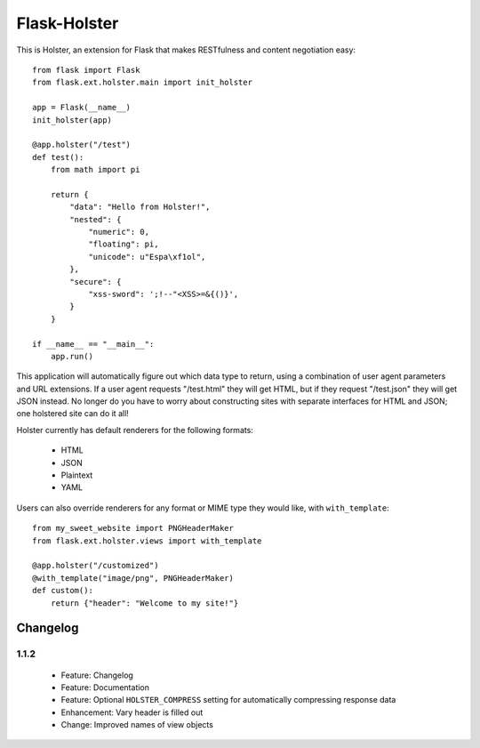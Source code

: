=============
Flask-Holster
=============

This is Holster, an extension for Flask that makes RESTfulness and content
negotiation easy::

    from flask import Flask
    from flask.ext.holster.main import init_holster

    app = Flask(__name__)
    init_holster(app)

    @app.holster("/test")
    def test():
        from math import pi

        return {
            "data": "Hello from Holster!",
            "nested": {
                "numeric": 0,
                "floating": pi,
                "unicode": u"Espa\xf1ol",
            },
            "secure": {
                "xss-sword": ';!--"<XSS>=&{()}',
            }
        }

    if __name__ == "__main__":
        app.run()

This application will automatically figure out which data type to return,
using a combination of user agent parameters and URL extensions. If a user
agent requests "/test.html" they will get HTML, but if they request
"/test.json" they will get JSON instead. No longer do you have to worry about
constructing sites with separate interfaces for HTML and JSON; one holstered
site can do it all!

Holster currently has default renderers for the following formats:

 * HTML
 * JSON
 * Plaintext
 * YAML

Users can also override renderers for any format or MIME type they would like,
with ``with_template``::

    from my_sweet_website import PNGHeaderMaker
    from flask.ext.holster.views import with_template

    @app.holster("/customized")
    @with_template("image/png", PNGHeaderMaker)
    def custom():
        return {"header": "Welcome to my site!"}

Changelog
=========

1.1.2
-----

 * Feature: Changelog
 * Feature: Documentation
 * Feature: Optional ``HOLSTER_COMPRESS`` setting for automatically
   compressing response data
 * Enhancement: Vary header is filled out
 * Change: Improved names of view objects
